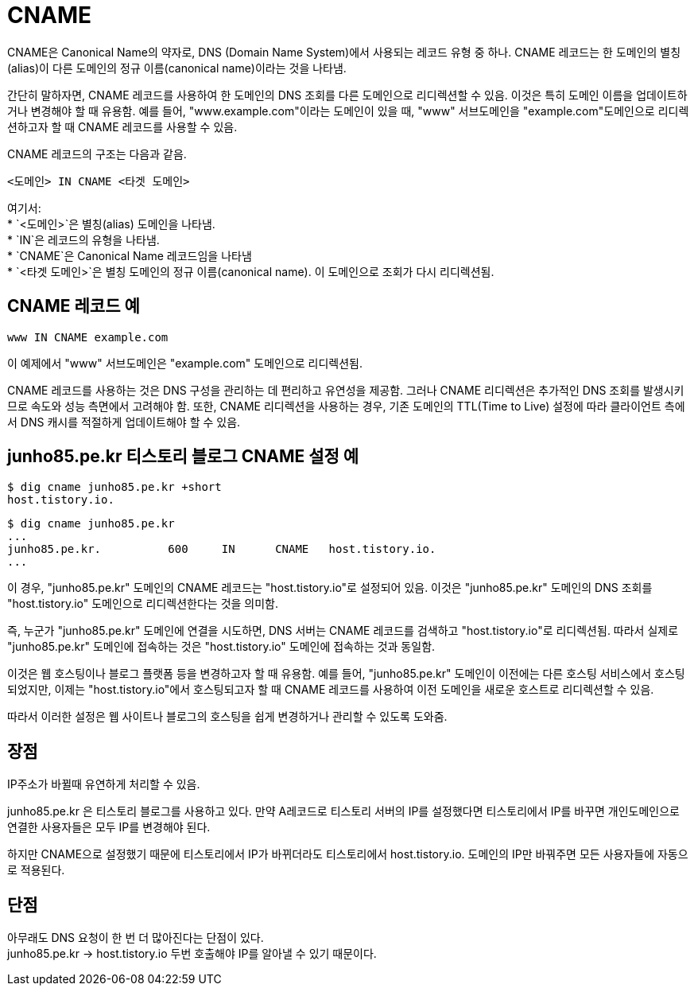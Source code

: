 :hardbreaks:
= CNAME

CNAME은 Canonical Name의 약자로, DNS (Domain Name System)에서 사용되는 레코드 유형 중 하나. CNAME 레코드는 한 도메인의 별칭(alias)이 다른 도메인의 정규 이름(canonical name)이라는 것을 나타냄.

간단히 말하자면, CNAME 레코드를 사용하여 한 도메인의 DNS 조회를 다른 도메인으로 리디렉션할 수 있음. 이것은 특히 도메인 이름을 업데이트하거나 변경해야 할 때 유용함. 예를 들어, "www.example.com"이라는 도메인이 있을 때, "www" 서브도메인을 "example.com"도메인으로 리디렉션하고자 할 때 CNAME 레코드를 사용할 수 있음.

CNAME 레코드의 구조는 다음과 같음.

----
<도메인> IN CNAME <타겟 도메인>
----

여기서:
* `<도메인>`은 별칭(alias) 도메인을 나타냄.
* `IN`은 레코드의 유형을 나타냄.
* `CNAME`은 Canonical Name 레코드임을 나타냄
* `<타겟 도메인>`은 별칭 도메인의 정규 이름(canonical name). 이 도메인으로 조회가 다시 리디렉션됨.

== CNAME 레코드 예

----
www IN CNAME example.com
----

이 예제에서 "www" 서브도메인은 "example.com" 도메인으로 리디렉션됨.

CNAME 레코드를 사용하는 것은 DNS 구성을 관리하는 데 편리하고 유연성을 제공함. 그러나 CNAME 리디렉션은 추가적인 DNS 조회를 발생시키므로 속도와 성능 측면에서 고려해야 함. 또한, CNAME 리디렉션을 사용하는 경우, 기존 도메인의 TTL(Time to Live) 설정에 따라 클라이언트 측에서 DNS 캐시를 적절하게 업데이트해야 할 수 있음.


== junho85.pe.kr 티스토리 블로그 CNAME 설정 예
[source,shell]
----
$ dig cname junho85.pe.kr +short
host.tistory.io.
----

----
$ dig cname junho85.pe.kr
...
junho85.pe.kr.		600	IN	CNAME	host.tistory.io.
...
----

이 경우, "junho85.pe.kr" 도메인의 CNAME 레코드는 "host.tistory.io"로 설정되어 있음. 이것은 "junho85.pe.kr" 도메인의 DNS 조회를 "host.tistory.io" 도메인으로 리디렉션한다는 것을 의미함.

즉, 누군가 "junho85.pe.kr" 도메인에 연결을 시도하면, DNS 서버는 CNAME 레코드를 검색하고 "host.tistory.io"로 리디렉션됨. 따라서 실제로 "junho85.pe.kr" 도메인에 접속하는 것은 "host.tistory.io" 도메인에 접속하는 것과 동일함.

이것은 웹 호스팅이나 블로그 플랫폼 등을 변경하고자 할 때 유용함. 예를 들어, "junho85.pe.kr" 도메인이 이전에는 다른 호스팅 서비스에서 호스팅되었지만, 이제는 "host.tistory.io"에서 호스팅되고자 할 때 CNAME 레코드를 사용하여 이전 도메인을 새로운 호스트로 리디렉션할 수 있음.

따라서 이러한 설정은 웹 사이트나 블로그의 호스팅을 쉽게 변경하거나 관리할 수 있도록 도와줌.


== 장점
IP주소가 바뀔때 유연하게 처리할 수 있음.

junho85.pe.kr 은 티스토리 블로그를 사용하고 있다. 만약 A레코드로 티스토리 서버의 IP를 설정했다면 티스토리에서 IP를 바꾸면 개인도메인으로 연결한 사용자들은 모두 IP를 변경해야 된다.

하지만 CNAME으로 설정했기 때문에 티스토리에서 IP가 바뀌더라도 티스토리에서 host.tistory.io. 도메인의 IP만 바꿔주면 모든 사용자들에 자동으로 적용된다.

== 단점
아무래도 DNS 요청이 한 번 더 많아진다는 단점이 있다.
junho85.pe.kr -> host.tistory.io 두번 호출해야 IP를 알아낼 수 있기 때문이다.


